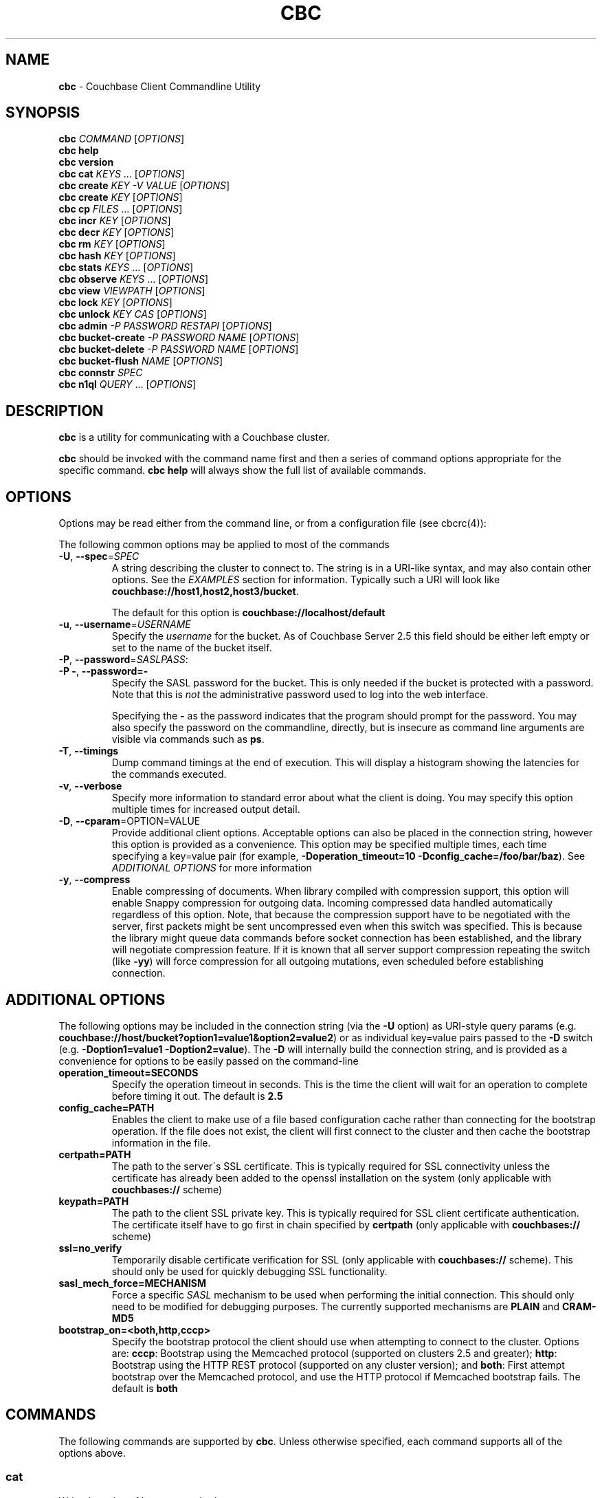 .\" generated with Ronn/v0.7.3
.\" http://github.com/rtomayko/ronn/tree/0.7.3
.
.TH "CBC" "1" "December 2017" "" ""
.
.SH "NAME"
\fBcbc\fR \- Couchbase Client Commandline Utility
.
.SH "SYNOPSIS"
\fBcbc\fR \fICOMMAND\fR [\fIOPTIONS\fR]
.
.br
\fBcbc help\fR
.
.br
\fBcbc version\fR
.
.br
\fBcbc cat\fR \fIKEYS\fR \[char46]\[char46]\[char46] [\fIOPTIONS\fR]
.
.br
\fBcbc create\fR \fIKEY\fR \fI\-V VALUE\fR [\fIOPTIONS\fR]
.
.br
\fBcbc create\fR \fIKEY\fR [\fIOPTIONS\fR]
.
.br
\fBcbc cp\fR \fIFILES\fR \[char46]\[char46]\[char46] [\fIOPTIONS\fR]
.
.br
\fBcbc incr\fR \fIKEY\fR [\fIOPTIONS\fR]
.
.br
\fBcbc decr\fR \fIKEY\fR [\fIOPTIONS\fR]
.
.br
\fBcbc rm\fR \fIKEY\fR [\fIOPTIONS\fR]
.
.br
\fBcbc hash\fR \fIKEY\fR [\fIOPTIONS\fR]
.
.br
\fBcbc stats\fR \fIKEYS\fR \[char46]\[char46]\[char46] [\fIOPTIONS\fR]
.
.br
\fBcbc observe\fR \fIKEYS\fR \[char46]\[char46]\[char46] [\fIOPTIONS\fR]
.
.br
\fBcbc view\fR \fIVIEWPATH\fR [\fIOPTIONS\fR]
.
.br
\fBcbc lock\fR \fIKEY\fR [\fIOPTIONS\fR]
.
.br
\fBcbc unlock\fR \fIKEY\fR \fICAS\fR [\fIOPTIONS\fR]
.
.br
\fBcbc admin\fR \fI\-P PASSWORD\fR \fIRESTAPI\fR [\fIOPTIONS\fR]
.
.br
\fBcbc bucket\-create\fR \fI\-P PASSWORD\fR \fINAME\fR [\fIOPTIONS\fR]
.
.br
\fBcbc bucket\-delete\fR \fI\-P PASSWORD\fR \fINAME\fR [\fIOPTIONS\fR]
.
.br
\fBcbc bucket\-flush\fR \fINAME\fR [\fIOPTIONS\fR]
.
.br
\fBcbc connstr\fR \fISPEC\fR
.
.br
\fBcbc n1ql\fR \fIQUERY\fR \[char46]\[char46]\[char46] [\fIOPTIONS\fR]
.
.br
.
.SH "DESCRIPTION"
\fBcbc\fR is a utility for communicating with a Couchbase cluster\.
.
.P
\fBcbc\fR should be invoked with the command name first and then a series of command options appropriate for the specific command\. \fBcbc help\fR will always show the full list of available commands\.
.
.P
 \fI\fR
.
.SH "OPTIONS"
Options may be read either from the command line, or from a configuration file (see cbcrc(4)):
.
.P
The following common options may be applied to most of the commands
.
.TP
\fB\-U\fR, \fB\-\-spec\fR=\fISPEC\fR
A string describing the cluster to connect to\. The string is in a URI\-like syntax, and may also contain other options\. See the \fIEXAMPLES\fR section for information\. Typically such a URI will look like \fBcouchbase://host1,host2,host3/bucket\fR\.
.
.IP
The default for this option is \fBcouchbase://localhost/default\fR
.
.TP
\fB\-u\fR, \fB\-\-username\fR=\fIUSERNAME\fR
Specify the \fIusername\fR for the bucket\. As of Couchbase Server 2\.5 this field should be either left empty or set to the name of the bucket itself\.
.
.TP
\fB\-P\fR, \fB\-\-password\fR=\fISASLPASS\fR:

.
.TP
\fB\-P \-\fR, \fB\-\-password=\-\fR
Specify the SASL password for the bucket\. This is only needed if the bucket is protected with a password\. Note that this is \fInot\fR the administrative password used to log into the web interface\.
.
.IP
Specifying the \fB\-\fR as the password indicates that the program should prompt for the password\. You may also specify the password on the commandline, directly, but is insecure as command line arguments are visible via commands such as \fBps\fR\.
.
.TP
\fB\-T\fR, \fB\-\-timings\fR
Dump command timings at the end of execution\. This will display a histogram showing the latencies for the commands executed\.
.
.TP
\fB\-v\fR, \fB\-\-verbose\fR
Specify more information to standard error about what the client is doing\. You may specify this option multiple times for increased output detail\.
.
.TP
\fB\-D\fR, \fB\-\-cparam\fR=OPTION=VALUE
Provide additional client options\. Acceptable options can also be placed in the connection string, however this option is provided as a convenience\. This option may be specified multiple times, each time specifying a key=value pair (for example, \fB\-Doperation_timeout=10 \-Dconfig_cache=/foo/bar/baz\fR)\. See \fIADDITIONAL OPTIONS\fR for more information
.
.TP
\fB\-y\fR, \fB\-\-compress\fR
Enable compressing of documents\. When library compiled with compression support, this option will enable Snappy compression for outgoing data\. Incoming compressed data handled automatically regardless of this option\. Note, that because the compression support have to be negotiated with the server, first packets might be sent uncompressed even when this switch was specified\. This is because the library might queue data commands before socket connection has been established, and the library will negotiate compression feature\. If it is known that all server support compression repeating the switch (like \fB\-yy\fR) will force compression for all outgoing mutations, even scheduled before establishing connection\.
.
.P
 \fI\fR
.
.SH "ADDITIONAL OPTIONS"
The following options may be included in the connection string (via the \fB\-U\fR option) as URI\-style query params (e\.g\. \fBcouchbase://host/bucket?option1=value1&option2=value2\fR) or as individual key=value pairs passed to the \fB\-D\fR switch (e\.g\. \fB\-Doption1=value1 \-Doption2=value\fR)\. The \fB\-D\fR will internally build the connection string, and is provided as a convenience for options to be easily passed on the command\-line
.
.TP
\fBoperation_timeout=SECONDS\fR
Specify the operation timeout in seconds\. This is the time the client will wait for an operation to complete before timing it out\. The default is \fB2\.5\fR
.
.TP
\fBconfig_cache=PATH\fR
Enables the client to make use of a file based configuration cache rather than connecting for the bootstrap operation\. If the file does not exist, the client will first connect to the cluster and then cache the bootstrap information in the file\.
.
.TP
\fBcertpath=PATH\fR
The path to the server\'s SSL certificate\. This is typically required for SSL connectivity unless the certificate has already been added to the openssl installation on the system (only applicable with \fBcouchbases://\fR scheme)
.
.TP
\fBkeypath=PATH\fR
The path to the client SSL private key\. This is typically required for SSL client certificate authentication\. The certificate itself have to go first in chain specified by \fBcertpath\fR (only applicable with \fBcouchbases://\fR scheme)
.
.TP
\fBssl=no_verify\fR
Temporarily disable certificate verification for SSL (only applicable with \fBcouchbases://\fR scheme)\. This should only be used for quickly debugging SSL functionality\.
.
.TP
\fBsasl_mech_force=MECHANISM\fR
Force a specific \fISASL\fR mechanism to be used when performing the initial connection\. This should only need to be modified for debugging purposes\. The currently supported mechanisms are \fBPLAIN\fR and \fBCRAM\-MD5\fR
.
.TP
\fBbootstrap_on=<both,http,cccp>\fR
Specify the bootstrap protocol the client should use when attempting to connect to the cluster\. Options are: \fBcccp\fR: Bootstrap using the Memcached protocol (supported on clusters 2\.5 and greater); \fBhttp\fR: Bootstrap using the HTTP REST protocol (supported on any cluster version); and \fBboth\fR: First attempt bootstrap over the Memcached protocol, and use the HTTP protocol if Memcached bootstrap fails\. The default is \fBboth\fR
.
.SH "COMMANDS"
The following commands are supported by \fBcbc\fR\. Unless otherwise specified, each command supports all of the options above\.
.
.SS "cat"
Write the value of keys to standard output\.
.
.P
This command requires that at least one key may be passed to it, but may accept multiple keys\. The keys should be specified as positional arguments after the command\.
.
.P
In addition to the options in the \fIOPTIONS\fR section, the following options are supported:
.
.TP
\fBr\fR, \fB\-\-replica\fR=\fIall|INDEX\fR
Read the value from a replica server\. The value for this option can either be the string \fBall\fR which will cause the client to request the value from each replica, or \fBINDEX\fR where \fBINDEX\fR is a 0\-based replica index\.
.
.TP
\fBe\fR, \fB\-\-expiry\fR=\fIEXPIRATION\fR
Specify that this operation should be a \fIget\-and\-touch\fR operation in which the key\'s expiry time is updated along with retrieving the item\.
.
.SS "create"
.
.SS "cp"
Create a new item in the cluster, or update the value of an existing item\. By default this command will read the value from standard input unless the \fB\-\-value\fR option is specified\.
.
.P
The \fBcp\fR command functions the same, except it operates on a list of files\. Each file is stored in the cluster under the name specified on the command line\.
.
.P
In addition to the options in the \fIOPTIONS\fR section, the following options are supported:
.
.TP
\fB\-V\fR, \fB\-\-value\fR=\fIVALUE\fR
The value to store in the cluster\. If omitted, the value is read from standard input\. This option is valid only for the \fBcreate\fR command\.
.
.TP
\fBf\fR, \fB\-\-flags\fR=\fIITEMFLAGS\fR
A 32 bit unsigned integer to be stored alongside the value\. This number is returned when the item is retrieved again\. Other clients commonly use this value to determine the type of item being stored\.
.
.TP
\fBe\fR, \fB\-\-expiry\fR=\fIEXPIRATION\fR
The number of time in seconds from now at which the item should expire\.
.
.TP
\fBM\fR, \fB\-\-mode\fR=\fIupsert|insert|replace\fR
Specify the storage mode\. Mode can be one of \fBinsert\fR (store item if it does not yet exist), \fBreplace\fR (only store item if key already exists), or \fBupsert\fR (unconditionally store item)
.
.TP
\fBp\fR, \fB\-\-persist\-to\fR=\fINUMNODES\fR
Wait until the item has been persisted to at least \fBNUMNODES\fR nodes\' disk\. If \fBNUMNODES\fR is 1 then wait until only the master node has persisted the item for this key\. You may not specify a number greater than the number of nodes actually in the cluster\.
.
.TP
\fBr\fR \fB\-\-replicate\-to\fR=\fINREPLICAS\fR
Wait until the item has been replicated to at least \fBNREPLICAS\fR replica nodes\. The bucket must be configured with at least one replica, and at least \fBNREPLICAS\fR replica nodes must be online\.
.
.SS "observe"
Retrieve persistence and replication information for items\.
.
.P
This command will print the status of each key to standard error\.
.
.P
See the \fIOPTIONS\fR for accepted options
.
.SS "incr"
.
.SS "decr"
These commands increment or decrement a \fIcounter\fR item in the cluster\. A \fIcounter\fR is a value stored as an ASCII string which is readable as a number, thus for example \fB42\fR\.
.
.P
These commands will by default refuse to operate on an item which does not exist in the cluster\.
.
.P
The \fBincr\fR and \fBdecr\fR command differ with how they treat the \fB\-\-delta\fR argument\. The \fBincr\fR command will treat the value as a \fIpositive\fR offset and increment the current value by the amount specified, whereas the \fBdecr\fR command will treat the value as a \fInegative\fR offset and decrement the value by the amount specified\.
.
.P
In addition to \fIOPTIONS\fR, the following options are supported:
.
.TP
\fB\-\-initial=_DEFAULT_\fR
Set the initial value for the item if it does not exist in the cluster\. The value should be an unsigned 64 bit integer\. If this option is not specified and the item does not exist, the operation will fail\. If the item \fIdoes\fR exist, this option is ignored\.
.
.TP
\fB\-\-delta\fR=\fIDELTA\fR
Set the absolute delta by which the value should change\. If the command is \fBincr\fR then the value will be \fIincremented\fR by this amount\. If the command is \fBdecr\fR then the value will be \fIdecremented\fR by this amount\. The default value for this option is \fB1\fR\.
.
.TP
\fB\-e\fR, \fB\-\-expiry\fR=\fIEXPIRATION\fR
Set the expiration time for the key, in terms of seconds from now\.
.
.SS "hash"
Display mapping information for a key\.
.
.P
This command diplays mapping information about a key\. The mapping information indicates which \fIvBucket\fR the key is mapped to, and which server is currently the master node for the given \fIvBucket\fR\.
.
.P
See the \fIOPTIONS\fR for accepted options
.
.P
 \fI\fR
.
.SS "lock"
Lock an item in the cluster\.
.
.P
This will retrieve and lock an item in the cluster, making it inaccessible for modification until it is unlocked (see \fIunlock\fR)\.
.
.P
In addition to the common options (\fIOPTIONS\fR), this command accepts the following options:
.
.TP
\fBe\fR, \fB\-\-expiry\fR=\fILOCKTIME\fR
Specify the amount of time the lock should be held for\. If not specified, it will default to the server side maximum of 15 seconds\.
.
.P
 \fI\fR
.
.SS "unlock"
Unlock a previously locked item\.
.
.P
This command accepts two mandatory positional arguments which are the key and \fICAS\fR value\. The \fICAS\fR value should be specified as printed from the \fIlock\fR command (i\.e\. with the leading \fB0x\fR hexadecimal prefix)\.
.
.P
See the \fIOPTIONS\fR for accepted options
.
.SS "rm"
Remove an item from the cluster\.
.
.P
This command will remove an item from the cluster\. If the item does not exist, the operation will fail\.
.
.P
See the \fIOPTIONS\fR for accepted options
.
.SS "stats"
Retrieve a list of cluster statistics\. If positional arguments are passed to this command, only the statistics classified under those keys will be retrieved\. See the server documentation for a full list of possible statistics categories\.
.
.P
This command will contact each server in the cluster and retrieve that node\'s own set of statistics\.
.
.P
The statistics are printed to standard output in the form of \fBSERVER STATISTIC VALUE\fR where \fISERVER\fR is the \fIhost:port\fR representation of the node from which has provided this statistic, \fISTATISTIC\fR is the name of the current statistical key, and \fIVALUE\fR is the value for this statistic\.
.
.P
See the \fIOPTIONS\fR for accepted options
.
.SS "version"
Display information about the underlying version of \fIlibcouchbase\fR to which the \fBcbc\fR binary is linked\.
.
.SS "verbosity"
Set the memcached logging versbosity on the cluster\. This affects how the memcached processes write their logs\. This command accepts a single positional argument which is a string describing the verbosity level to be set\. The options are \fBdetail\fR, \fBdebug\fR \fBinfo\fR, and \fBwarning\fR\.
.
.SS "ping"
Sends NOOP\-like request to every service on each cluster node, and report time it took to response\.
.
.TP
\fB\-\-details\fR
Provide more details about status of the service\.
.
.SS "mcflush"
Flush a \fImemcached\fR bucket\. This command takes no arguments, and will fail if the bucket specified is not a memcached bucket\. You may also use \fIbucket\-flush\fR to flush any bucket (including a couchbase bucket)\. The \fBmcflush\fR command may be quicker for memcached buckets, though\.
.
.SS "view"
Execute an HTTP request against the server\'s view (CAPI) interface\.
.
.P
The request may be one to create a design document, view a design document, or query a view\.
.
.P
To create a design document, the definition of the document (in JSON) should be piped to the command on standard input\.
.
.P
This command accepts one positional argument which is the \fIpath\fR (relative to the bucket) to execute\. Thus to query the \fBbrewery_beers\fR view in the \fBbeer\fR design document within the \fBbeer\-sample\fR bucket one would do: cbc view \-U couchbase://localhost/beer\-sample \fIdesign/beer/\fRview/brewery_beers
.
.P
In addition to the \fIOPTIONS\fR specified above, the following options are recognized:
.
.TP
\fB\-X\fR, \fB\-\-method\fR=\fIGET|PUT|POST|DELETE\fR
Specify the HTTP method to use for the specific request\. The default method is \fBGET\fR to query a view\. To delete an existing design document, specify \fBDELETE\fR, and to create a new design document, specify \fBPUT\fR\.
.
.SS "n1ql"
Execute a N1QL Query\. The cluster must have at least one query node enabled\.
.
.P
The query itself is passed as a positional argument on the commandline\. The query may contain named placeholders (in the format of \fB$param\fR), whose values may be supplied later on using the \fB\-\-qarg=\'$param=value\'\fR syntax\.
.
.P
It is recommended to place the statement in single quotes to avoid shell expansion\.
.
.P
In addition to the \fIOPTIONS\fR specified above, the following options are recognized:
.
.TP
\fB\-Q\fR, \fB\-\-qopt\fR=\fISETTING=VALUE\fR
Specify additional options controlling the execution of the query\. This can be used for example, to set the \fBscan_consistency\fR of the query\.
.
.TP
\fB\-A\fR, \fB\-\-qarg\fR=\fIPLACEHOLDER=VALUE\fR
Supply values for placeholders found in the query string\. The placeholders must evaluate to valid JSON values\.
.
.SS "admin"
Execute an administrative request against the management REST API\. Note that in order to perform an administrative API you will need to provide \fIadministrative\fR credentials to \fBcbc admin\fR\. This means the username and password used to log into the administration console\.
.
.P
This command accepts a single positional argument which is the REST API endpoint (i\.e\. HTTP path) to execute\.
.
.P
If the request requires a \fIbody\fR, it should be supplied via standard input
.
.P
In addition to the \fIOPTIONS\fR specified above, the following options are recognized:
.
.TP
\fB\-X\fR, \fB\-\-method\fR=\fIGET|PUT|POST|DELETE\fR
Specify the HTTP method to use for the specific request\. The default method is \fBGET\fR\.
.
.SS "bucket\-create"
Create a bucket in the cluster\.
.
.P
This command will create a bucket with the name specified as the lone positional argument on the command line\.
.
.P
As this is an administrative command, the \fB\-\-username\fR and \fB\-\-password\fR options should be supplied administrative credentials\.
.
.P
In addition to the \fIOPTIONS\fR specified above, the following options are recognized:
.
.TP
\fB\-\-bucket\-type\fR=\fIcouchbase|memcached\fR
Specify the type of bucket to create\. A \fIcouchbase\fR bucket has persistence to disk and replication\. A \fImemached\fR bucket is in\-memory only and does not replicate\.
.
.TP
\fB\-\-ram\-quota\fR=\fIQUOTA\fR
Specify the maximum amount of memory the bucket should occupy (per node) in megabytes\. If not specified, the default is \fI512\fR\.
.
.TP
\fB\-\-bucket\-password\fR=\fIPASSWORD\fR
Specify the password to secure this bucket\. If passed, this password will be required by all clients attempting to connect to the bucket\. If ommitted, this bucket may be accessible to everyone for both read and write access\.
.
.TP
\fB\-\-num\-replicas\fR=\fIREPLICAS\fR
Specify the amount of replicas the bucket should have\. This will set the number of nodes each item will be replicated to\. If not specified the default is \fI1\fR\.
.
.SS "bucket\-flush"
This command will flush the bucket with the name specified as the lone positional argument on the command line\.
.
.P
This command does not require administrative level credentials, however it does require that \fIflush\fR be enabled for the bucket\.
.
.P
See the \fIOPTIONS\fR for accepted options
.
.SS "role\-list"
List accessible RBAC user roles in the cluster\.
.
.P
In addition to the \fIOPTIONS\fR specified above, the following options are recognized:
.
.TP
\fB\-r\fR, \fB\-\-raw\fR
Print unformatted server response in JSON form\.
.
.SS "user\-list"
List users in the cluster\.
.
.P
In addition to the \fIOPTIONS\fR specified above, the following options are recognized:
.
.TP
\fB\-r\fR, \fB\-\-raw\fR
Print unformatted server response in JSON form\.
.
.SS "user\-upsert"
Create or update a user in the cluster\. Takes user ID as an argument\.
.
.P
In addition to the \fIOPTIONS\fR specified above, the following options are recognized:
.
.TP
\fB\-\-domain\fR=\fIlocal|remote\fR
The domain, where user account defined\. If not specified, the default is \fIlocal\fR\.
.
.TP
\fB\-\-full\-name\fR=\fIFULL_NAME\fR
The user\'s fullname\. If not specified, the default is empty string\.
.
.TP
\fB\-\-role\fR=\fIROLE\fR
The role associated with user (can be specified multiple times if needed)\.
.
.TP
\fB\-\-user\-password\fR=\fIPASSWORD\fR
The password for the user\.
.
.SS "user\-delete"
Delete a user in the cluster\. Takes user ID as an argument\.
.
.P
In addition to the \fIOPTIONS\fR specified above, the following options are recognized:
.
.TP
\fB\-\-domain\fR=\fIlocal|remote\fR
The domain, where user account defined\. If not specified, the default is \fIlocal\fR\.
.
.SS "connstr"
This command will parse a connection string into its constituent parts and display them on the screen\. The command takes a single positional argument which is the string to parse\.
.
.SH "EXAMPLES"
.
.SS "CONNECTION EXAMPLES"
The following shows how to connect to various types of buckets\. These examples all show how to retrieve the key \fBkey\fR\. See \fIOPERATION EXAMPLES\fR for more information on specific sub\-commands\.
.
.P
Run against a bucket (\fBa_bucket\fR) on a cluster on a remote host:
.
.IP "" 4
.
.nf

cbc cat key \-U couchbase://192\.168\.33\.101/a_bucket
.
.fi
.
.IP "" 0
.
.P
Connect to an SSL cluster at \fBsecure\.net\fR\. The certificate for the cluster is stored locally at \fB/home/couchbase/couchbase_cert\.pem\fR:
.
.IP "" 4
.
.nf

cbc cat key \-U couchbases://secure\.net/topsecret_bucket?certpath=/home/couchbase/couchbase_cert\.pem
.
.fi
.
.IP "" 0
.
.P
Connect to an SSL cluster at \fBsecure\.net\fR, ignoring certificate verification\. This is insecure but handy for testing:
.
.IP "" 4
.
.nf

cbc cat key \-U couchbases://secure\.net/topsecret_bucket?ssl=no_verify
.
.fi
.
.IP "" 0
.
.P
Connect to a password protected bucket (\fBprotected\fR) on a remote host:
.
.IP "" 4
.
.nf

cbc cat key \-U couchbase://remote\.host\.net/protected \-P\-
Bucket password:
.
.fi
.
.IP "" 0
.
.P
Connect to a password protected bucket, specifying the password on the command line (INSECURE, but useful for testing dummy environments)
.
.IP "" 4
.
.nf

cbc cat key \-U couchbase://remote\.host\.net/protected \-P t0ps3cr3t
.
.fi
.
.IP "" 0
.
.P
Connect to a bucket running on a cluster with a custom REST API port
.
.IP "" 4
.
.nf

cbc cat key \-U http://localhost:9000/default
.
.fi
.
.IP "" 0
.
.P
Connec to bucket running on a cluster with a custom memcached port
.
.IP "" 4
.
.nf

cbc cat key \-U couchbase://localhost:12000/default
.
.fi
.
.IP "" 0
.
.P
Connect to a \fImemcached\fR (http://memcached\.org) cluster using the binary protocol\. A vanilla memcached cluster is not the same as a memcached bucket residing within a couchbase cluster (use the normal \fBcouchbase://\fR scheme for that):
.
.IP "" 4
.
.nf

cbc cat key \-U memcached://host1,host2,host3,host4
.
.fi
.
.IP "" 0
.
.P
Connect to a cluster using the HTTP protocol for bootstrap, and set the operation timeout to 5 seconds
.
.IP "" 4
.
.nf

cbc cat key \-U couchbase://host/bucket \-Dbootstrap_on=http \-Doperation_timeout=5
.
.fi
.
.IP "" 0
.
.SS "OPERATION EXAMPLES"
Store a file to the cluster:
.
.IP "" 4
.
.nf

$ cbc cp mystuff\.txt
mystuff\.txt         Stored\. CAS=0xe15dbe22efc1e00
.
.fi
.
.IP "" 0
.
.P
Retrieve persistence/replication information about an item (note that \fIStatus\fR is a set of bits):
.
.IP "" 4
.
.nf

$ cbc observe mystuff\.txt
mystuff              [Master] Status=0x80, CAS=0x0
.
.fi
.
.IP "" 0
.
.P
Display mapping information about keys:
.
.IP "" 4
.
.nf

$cbc hash foo bar baz
foo: [vBucket=115, Index=3] Server: cbnode3:11210, CouchAPI: http://cbnode3:8092/default
bar: [vBucket=767, Index=0] Server: cbnode1:11210, CouchAPI: http://cbnode1:8092/default
baz: [vBucket=36, Index=2] Server: cbnode2:11210, CouchAPI: http://cbnode2:8092/default
.
.fi
.
.IP "" 0
.
.P
Create a bucket:
.
.IP "" 4
.
.nf

$ cbc bucket\-create \-\-bucket\-type=memcached \-\-ram\-quota=100 \-\-password=letmein \-u Administrator \-P 123456 mybucket
Requesting /pools/default/buckets
202
  Cache\-Control: no\-cache
  Content\-Length: 0
  Date: Sun, 22 Jun 2014 22:43:56 GMT
  Location: /pools/default/buckets/mybucket
  Pragma: no\-cache
  Server: Couchbase Server
.
.fi
.
.IP "" 0
.
.P
Flush a bucket:
.
.IP "" 4
.
.nf

$ cbc bucket\-flush default
Requesting /pools/default/buckets/default/controller/doFlush


200
  Cache\-Control: no\-cache
  Content\-Length: 0
  Date: Sun, 22 Jun 2014 22:53:44 GMT
  Pragma: no\-cache
  Server: Couchbase Server
.
.fi
.
.IP "" 0
.
.P
Delete a bucket:
.
.IP "" 4
.
.nf

$ cbc bucket\-delete mybucket \-P123456
Requesting /pools/default/buckets/mybucket
200
  Cache\-Control: no\-cache
  Content\-Length: 0
  Date: Sun, 22 Jun 2014 22:55:58 GMT
  Pragma: no\-cache
  Server: Couchbase Server
.
.fi
.
.IP "" 0
.
.P
Use \fBcbc stats\fR to determine the minimum and maximum timeouts for a lock operation:
.
.IP "" 4
.
.nf

$ cbc stats | grep ep_getl
localhost:11210 ep_getl_default_timeout 15
localhost:11210 ep_getl_max_timeout 30
.
.fi
.
.IP "" 0
.
.P
Create a design document:
.
.IP "" 4
.
.nf

$ echo \'{"views":{"all":{"map":"function(doc,meta){emit(meta\.id,null)}"}}}\' | cbc view \-X PUT _design/blog
201
  Cache\-Control: must\-revalidate
  Content\-Length: 32
  Content\-Type: application/json
  Date: Sun, 22 Jun 2014 23:03:40 GMT
  Location: http://localhost:8092/default/_design/blog
  Server: MochiWeb/1\.0 (Any of you quaids got a smint?)
{"ok":true,"id":"_design/blog"}
.
.fi
.
.IP "" 0
.
.P
Query a view:
.
.IP "" 4
.
.nf

$ cbc view _design/blog/_view/all?limit=5
200
  Cache\-Control: must\-revalidate
  Content\-Type: application/json
  Date: Sun, 22 Jun 2014 23:06:09 GMT
  Server: MochiWeb/1\.0 (Any of you quaids got a smint?)
  Transfer\-Encoding: chunked
{"total_rows":20,"rows":[
{"id":"bin","key":"bin","value":null},
{"id":"check\-all\-libev\-unit\-tests\.log","key":"check\-all\-libev\-unit\-tests\.log","value":null},
{"id":"check\-all\-libevent\-unit\-tests\.log","key":"check\-all\-libevent\-unit\-tests\.log","value":null},
{"id":"check\-all\-select\-unit\-tests\.log","key":"check\-all\-select\-unit\-tests\.log","value":null},
{"id":"cmake_install\.cmake","key":"cmake_install\.cmake","value":null}
]
}
.
.fi
.
.IP "" 0
.
.P
Issue a N1QL query:
.
.IP "" 4
.
.nf

$ cbc n1ql \'SELECT * FROM `travel\-sample` WHERE type="airport" AND city=$city\' \-Qscan_consistency=request_plus \-A\'$city=\e"Reno\e"\'
.
.fi
.
.IP "" 0
.
.P
Ping cluster services:
.
.IP "" 4
.
.nf

$ cbc ping \-\-details  \-Ucouchbase://192\.168\.1\.101
{
   "version" : 1,
   "config_rev" : 54,
   "id" : "0x1d67af0",
   "sdk" : "libcouchbase/2\.8\.4",
   "services" : {
      "fts" : [
         {
            "id" : "0x1d75e90",
            "latency_us" : 1500,
            "local" : "192\.168\.1\.12:35232",
            "remote" : "192\.168\.1\.101:8094",
            "status" : "ok"
         },
         {
            "id" : "0x1da6800",
            "latency_us" : 2301,
            "local" : "192\.168\.1\.12:40344",
            "remote" : "192\.168\.1\.103:8094",
            "status" : "ok"
         },
         {
            "id" : "0x1da3270",
            "latency_us" : 2820,
            "local" : "192\.168\.1\.12:42730",
            "remote" : "192\.168\.1\.102:8094",
            "status" : "ok"
         },
         {
            "details" : "LCB_ENETUNREACH (0x31): The remote host was unreachable \- is your network OK?",
            "latency_us" : 3071733,
            "remote" : "192\.168\.1\.104:8094",
            "status" : "error"
         }
      ],
      "kv" : [
         {
            "id" : "0x1d6bde0",
            "latency_us" : 3700,
            "local" : "192\.168\.1\.12:42006",
            "remote" : "192\.168\.1\.101:11210",
            "scope" : "default",
            "status" : "ok"
         },
         {
            "id" : "0x1dadcf0",
            "latency_us" : 5509,
            "local" : "192\.168\.1\.12:39936",
            "remote" : "192\.168\.1\.103:11210",
            "scope" : "default",
            "status" : "ok"
         },
         {
            "id" : "0x1dac500",
            "latency_us" : 5594,
            "local" : "192\.168\.1\.12:33868",
            "remote" : "192\.168\.1\.102:11210",
            "scope" : "default",
            "status" : "ok"
         },
         {
            "latency_us" : 2501688,
            "remote" : "192\.168\.1\.104:11210",
            "scope" : "default",
            "status" : "timeout"
         }
      ],
      "n1ql" : [
         {
            "id" : "0x1d7f280",
            "latency_us" : 3235,
            "local" : "192\.168\.1\.12:54210",
            "remote" : "192\.168\.1\.101:8093",
            "status" : "ok"
         },
         {
            "id" : "0x1d76f20",
            "latency_us" : 4625,
            "local" : "192\.168\.1\.12:58454",
            "remote" : "192\.168\.1\.102:8093",
            "status" : "ok"
         },
         {
            "id" : "0x1da44b0",
            "latency_us" : 4477,
            "local" : "192\.168\.1\.12:36678",
            "remote" : "192\.168\.1\.103:8093",
            "status" : "ok"
         },
         {
            "details" : "LCB_ENETUNREACH (0x31): The remote host was unreachable \- is your network OK?",
            "latency_us" : 3071843,
            "remote" : "192\.168\.1\.104:8093",
            "status" : "error"
         }
      ],
      "views" : [
         {
            "id" : "0x1da55c0",
            "latency_us" : 1762,
            "local" : "192\.168\.1\.12:52166",
            "remote" : "192\.168\.1\.103:8092",
            "status" : "ok"
         },
         {
            "id" : "0x1da20d0",
            "latency_us" : 2016,
            "local" : "192\.168\.1\.12:59420",
            "remote" : "192\.168\.1\.102:8092",
            "status" : "ok"
         },
         {
            "id" : "0x1d6a740",
            "latency_us" : 2567,
            "local" : "192\.168\.1\.12:38614",
            "remote" : "192\.168\.1\.101:8092",
            "status" : "ok"
         },
         {
            "details" : "LCB_ENETUNREACH (0x31): The remote host was unreachable \- is your network OK?",
            "latency_us" : 3071798,
            "remote" : "192\.168\.1\.104:8092",
            "status" : "error"
         }
      ]
   }
}
.
.fi
.
.IP "" 0
.
.SH "FILES"
cbc(1) and cbc\-pillowfight(1) may also read options from cbcrc(4)\. The default path for \fBcbcrc\fR is \fB$HOME/\.cbcrc\fR, but may be overridden by setting the \fBCBC_CONFIG\fR evironment variable to an alternate path\.
.
.SH "BUGS"
The options in this utility and their behavior are subject to change\. This script should be used for experiemntation only and not inside production scripts\.
.
.SH "SEE ALSO"
cbc\-pillowfight(1), cbcrc(4)
.
.SH "History"
The cbc command first appeared in version 0\.3\.0 of the library\. It was significantly rewritten in version 2\.4\.0
